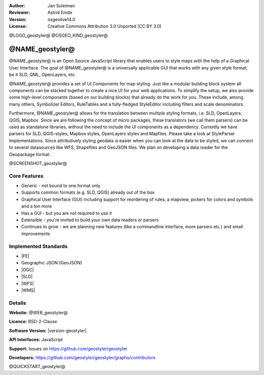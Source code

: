 :Author: Jan Suleiman
:Reviewer: Astrid Emde
:Version: osgeolive14.0
:License: Creative Commons Attribution 3.0 Unported (CC BY 3.0)


@LOGO_geostyler@
@OSGEO_KIND_geostyler@


@NAME_geostyler@
================================================================================

@NAME_geostyler@ is an Open Source JavaScript library that enables users to style maps with the help of a Graphical User Interface.
The goal of @NAME_geostyler@ is a universally applicable GUI that works with any given style format; be it SLD, QML, OpenLayers, etc.

@NAME_geostyler@ provides a set of UI Components for map styling. Just like a modular building block system all components can be stacked
together to create a nice UI for your web applications. To simplify the setup, we also provide some high-level components
(based on our building blocks) that already do the work for you. These include, among many others, Symbolizer Editors, RuleTables and
a fully-fledged StyleEditor including filters and scale denominators.

Furthermore, @NAME_geostyler@ allows for the translation between multiple styling formats, i.e. SLD, OpenLayers, QGIS, Mapbox. Since we are
following the concept of micro packages, these translators (we call them parsers) can be used as standalone libraries, without the need to
include the UI components as a dependency. Currently we have parsers for SLD, QGIS-styles, Mapbox styles, OpenLayers styles and Mapfiles.
Please take a look at StyleParser Implementations. Since attributively styling geodata is easier when you can look
at the data to be styled, we can connect to several datasources like WFS, Shapefiles and GeoJSON files. We plan on developing a data reader for
the Geopackage format.

@SCREENSHOT_geostyler@

Core Features
--------------------------------------------------------------------------------
* Generic - not bound to one format only
* Supports common formats (e.g. SLD, QGIS) already out of the box
* Graphical User Interface (GUI) including support for reordering of rules, a mapview, pickers for colors and symbols and a ton more
* Has a GUI - but you are not required to use it
* Extensible - you're invited to build your own data readers or parsers
* Continues to grow - we are planning new features (like a commandline interface, more parsers etc.) and small improvements

Implemented Standards
--------------------------------------------------------------------------------

* |FE|
* Geographic JSON (GeoJSON)
* |OGC|
* |SLD|
* |WFS|
* |WMS|


Details
--------------------------------------------------------------------------------

**Website:** @WEB_geostyler@

**Licence:** BSD-2-Clause

**Software Version:** |version-geostyler|

**API Interfaces:** JavaScript

**Support:** Issues on https://github.com/geostyler/geostyler

**Developers:** https://github.com/geostyler/geostyler/graphs/contributors



@QUICKSTART_geostyler@

.. presentation-note
    @NAME_geostyler@ is an Open Source JavaScript library that enables users to style maps with the help of a Graphical User Interface.
